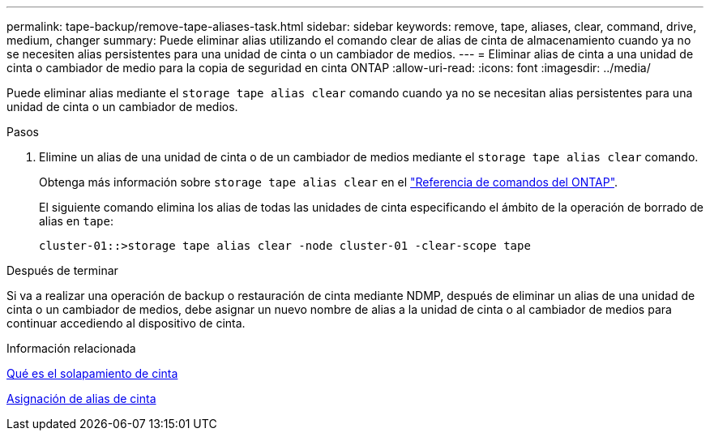 ---
permalink: tape-backup/remove-tape-aliases-task.html 
sidebar: sidebar 
keywords: remove, tape, aliases, clear, command, drive, medium, changer 
summary: Puede eliminar alias utilizando el comando clear de alias de cinta de almacenamiento cuando ya no se necesiten alias persistentes para una unidad de cinta o un cambiador de medios. 
---
= Eliminar alias de cinta a una unidad de cinta o cambiador de medio para la copia de seguridad en cinta ONTAP
:allow-uri-read: 
:icons: font
:imagesdir: ../media/


[role="lead"]
Puede eliminar alias mediante el `storage tape alias clear` comando cuando ya no se necesitan alias persistentes para una unidad de cinta o un cambiador de medios.

.Pasos
. Elimine un alias de una unidad de cinta o de un cambiador de medios mediante el `storage tape alias clear` comando.
+
Obtenga más información sobre `storage tape alias clear` en el link:https://docs.netapp.com/us-en/ontap-cli/storage-tape-alias-clear.html["Referencia de comandos del ONTAP"^].

+
El siguiente comando elimina los alias de todas las unidades de cinta especificando el ámbito de la operación de borrado de alias en `tape`:

+
[listing]
----
cluster-01::>storage tape alias clear -node cluster-01 -clear-scope tape
----


.Después de terminar
Si va a realizar una operación de backup o restauración de cinta mediante NDMP, después de eliminar un alias de una unidad de cinta o un cambiador de medios, debe asignar un nuevo nombre de alias a la unidad de cinta o al cambiador de medios para continuar accediendo al dispositivo de cinta.

.Información relacionada
xref:assign-tape-aliases-concept.adoc[Qué es el solapamiento de cinta]

xref:assign-tape-aliases-task.adoc[Asignación de alias de cinta]
